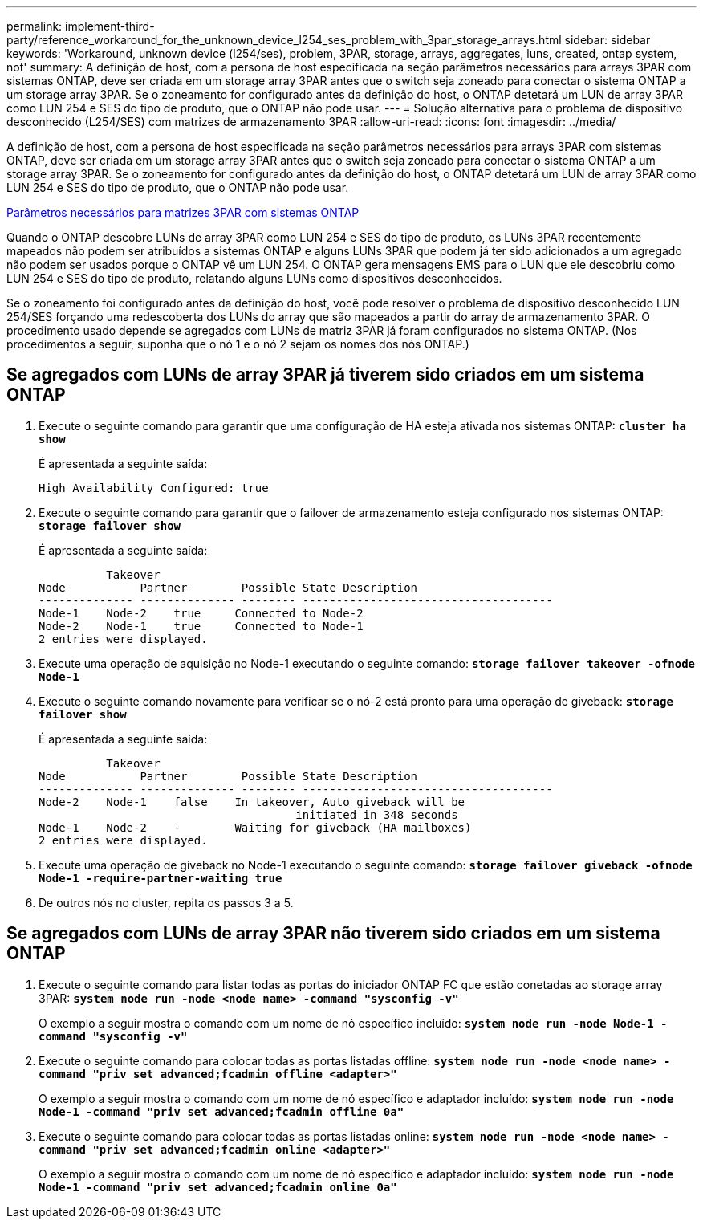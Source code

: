 ---
permalink: implement-third-party/reference_workaround_for_the_unknown_device_l254_ses_problem_with_3par_storage_arrays.html 
sidebar: sidebar 
keywords: 'Workaround, unknown device (l254/ses), problem, 3PAR, storage, arrays, aggregates, luns, created, ontap system, not' 
summary: A definição de host, com a persona de host especificada na seção parâmetros necessários para arrays 3PAR com sistemas ONTAP, deve ser criada em um storage array 3PAR antes que o switch seja zoneado para conectar o sistema ONTAP a um storage array 3PAR. Se o zoneamento for configurado antes da definição do host, o ONTAP detetará um LUN de array 3PAR como LUN 254 e SES do tipo de produto, que o ONTAP não pode usar. 
---
= Solução alternativa para o problema de dispositivo desconhecido (L254/SES) com matrizes de armazenamento 3PAR
:allow-uri-read: 
:icons: font
:imagesdir: ../media/


[role="lead"]
A definição de host, com a persona de host especificada na seção parâmetros necessários para arrays 3PAR com sistemas ONTAP, deve ser criada em um storage array 3PAR antes que o switch seja zoneado para conectar o sistema ONTAP a um storage array 3PAR. Se o zoneamento for configurado antes da definição do host, o ONTAP detetará um LUN de array 3PAR como LUN 254 e SES do tipo de produto, que o ONTAP não pode usar.

xref:reference_required_parameters_for_3par_arrays_with_data_ontap_systems.adoc[Parâmetros necessários para matrizes 3PAR com sistemas ONTAP]

Quando o ONTAP descobre LUNs de array 3PAR como LUN 254 e SES do tipo de produto, os LUNs 3PAR recentemente mapeados não podem ser atribuídos a sistemas ONTAP e alguns LUNs 3PAR que podem já ter sido adicionados a um agregado não podem ser usados porque o ONTAP vê um LUN 254. O ONTAP gera mensagens EMS para o LUN que ele descobriu como LUN 254 e SES do tipo de produto, relatando alguns LUNs como dispositivos desconhecidos.

Se o zoneamento foi configurado antes da definição do host, você pode resolver o problema de dispositivo desconhecido LUN 254/SES forçando uma redescoberta dos LUNs do array que são mapeados a partir do array de armazenamento 3PAR. O procedimento usado depende se agregados com LUNs de matriz 3PAR já foram configurados no sistema ONTAP. (Nos procedimentos a seguir, suponha que o nó 1 e o nó 2 sejam os nomes dos nós ONTAP.)



== Se agregados com LUNs de array 3PAR já tiverem sido criados em um sistema ONTAP

. Execute o seguinte comando para garantir que uma configuração de HA esteja ativada nos sistemas ONTAP: *`cluster ha show`*
+
É apresentada a seguinte saída:

+
[listing]
----

High Availability Configured: true
----
. Execute o seguinte comando para garantir que o failover de armazenamento esteja configurado nos sistemas ONTAP: *`storage failover show`*
+
É apresentada a seguinte saída:

+
[listing]
----
          Takeover
Node           Partner        Possible State Description
-------------- -------------- -------- -------------------------------------
Node-1    Node-2    true     Connected to Node-2
Node-2    Node-1    true     Connected to Node-1
2 entries were displayed.
----
. Execute uma operação de aquisição no Node-1 executando o seguinte comando: *`storage failover takeover -ofnode Node-1`*
. Execute o seguinte comando novamente para verificar se o nó-2 está pronto para uma operação de giveback: *`storage failover show`*
+
É apresentada a seguinte saída:

+
[listing]
----
          Takeover
Node           Partner        Possible State Description
-------------- -------------- -------- -------------------------------------
Node-2    Node-1    false    In takeover, Auto giveback will be
                                      initiated in 348 seconds
Node-1    Node-2    -        Waiting for giveback (HA mailboxes)
2 entries were displayed.
----
. Execute uma operação de giveback no Node-1 executando o seguinte comando: *`storage failover giveback -ofnode Node-1 -require-partner-waiting true`*
. De outros nós no cluster, repita os passos 3 a 5.




== Se agregados com LUNs de array 3PAR não tiverem sido criados em um sistema ONTAP

. Execute o seguinte comando para listar todas as portas do iniciador ONTAP FC que estão conetadas ao storage array 3PAR: *`system node run -node <node name> -command "sysconfig -v"`*
+
O exemplo a seguir mostra o comando com um nome de nó específico incluído: *`system node run -node Node-1 -command "sysconfig -v"`*

. Execute o seguinte comando para colocar todas as portas listadas offline: *`system node run -node <node name> -command "priv set advanced;fcadmin offline <adapter>"`*
+
O exemplo a seguir mostra o comando com um nome de nó específico e adaptador incluído: *`system node run -node Node-1 -command "priv set advanced;fcadmin offline 0a"`*

. Execute o seguinte comando para colocar todas as portas listadas online: *`system node run -node <node name> -command "priv set advanced;fcadmin online <adapter>"`*
+
O exemplo a seguir mostra o comando com um nome de nó específico e adaptador incluído: *`system node run -node Node-1 -command "priv set advanced;fcadmin online 0a"`*


